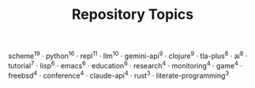 #+TITLE: Repository Topics
#+OPTIONS: ^:{} toc:nil

scheme^{19} · python^{16} · repl^{11} · llm^{10} · gemini-api^{9} · clojure^{9} · tla-plus^{8} · ai^{8} · tutorial^{7} · lisp^{6} · emacs^{6} · education^{6} · research^{4} · monitoring^{4} · game^{4} · freebsd^{4} · conference^{4} · claude-api^{4} · rust^{3} · literate-programming^{3}
